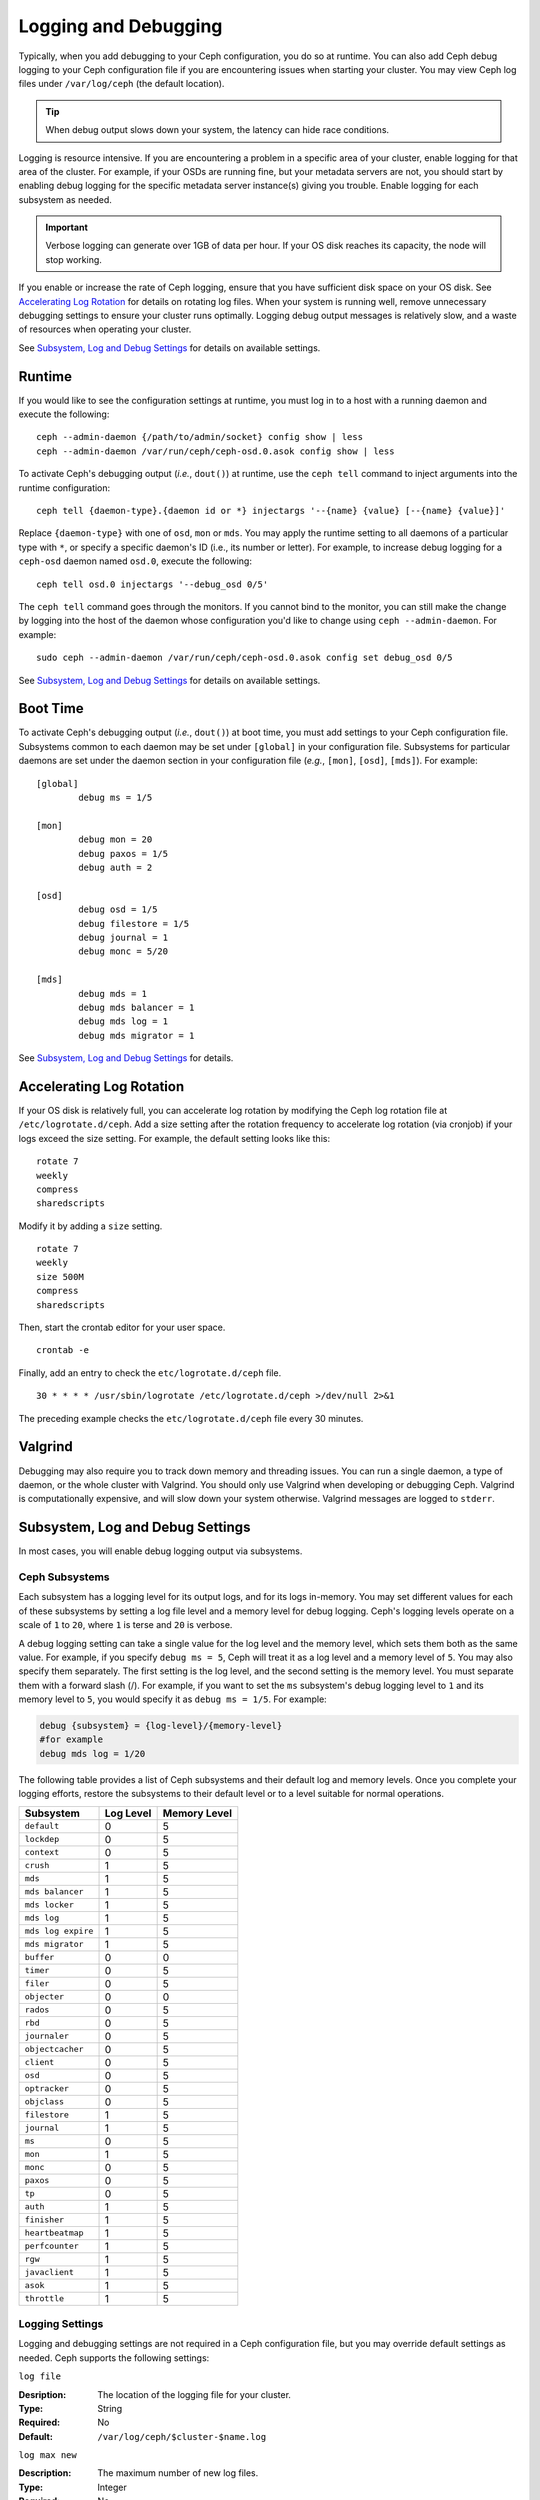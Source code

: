 =======================
 Logging and Debugging
=======================

Typically, when you add debugging to your Ceph configuration, you do so at
runtime. You can also add Ceph debug logging to your Ceph configuration file if
you are encountering issues when starting your cluster. You may view Ceph log
files under ``/var/log/ceph`` (the default location).

.. tip:: When debug output slows down your system, the latency can hide 
   race conditions.

Logging is resource intensive. If you are encountering a problem in a specific
area of your cluster, enable logging for that area of the cluster. For example,
if your OSDs are running fine, but your metadata servers are not, you should
start by enabling debug logging for the specific metadata server instance(s)
giving you trouble. Enable logging for each subsystem as needed.

.. important:: Verbose logging can generate over 1GB of data per hour. If your 
   OS disk reaches its capacity, the node will stop working.
   
If you enable or increase the rate of Ceph logging, ensure that you have
sufficient disk space on your OS disk.  See `Accelerating Log Rotation`_ for
details on rotating log files. When your system is running well, remove
unnecessary debugging settings to ensure your cluster runs optimally. Logging
debug output messages is relatively slow, and a waste of resources when
operating your cluster.

See `Subsystem, Log and Debug Settings`_ for details on available settings.

Runtime
=======

If you would like to see the configuration settings at runtime, you must log
in to a host with a running daemon and execute the following:: 

	ceph --admin-daemon {/path/to/admin/socket} config show | less	
	ceph --admin-daemon /var/run/ceph/ceph-osd.0.asok config show | less

To activate Ceph's debugging output (*i.e.*, ``dout()``) at runtime,  use the
``ceph tell`` command to inject arguments into the runtime configuration:: 

	ceph tell {daemon-type}.{daemon id or *} injectargs '--{name} {value} [--{name} {value}]'
	
Replace ``{daemon-type}`` with one of ``osd``, ``mon`` or ``mds``. You may apply
the runtime setting to all daemons of a particular type with ``*``, or specify
a specific daemon's ID (i.e., its number or letter). For example, to increase
debug logging for a ``ceph-osd`` daemon named ``osd.0``, execute the following:: 

	ceph tell osd.0 injectargs '--debug_osd 0/5'

The ``ceph tell`` command goes through the monitors. If you cannot bind to the
monitor, you can still make the change by logging into the host of the daemon
whose configuration you'd like to change using ``ceph --admin-daemon``.
For example:: 

	sudo ceph --admin-daemon /var/run/ceph/ceph-osd.0.asok config set debug_osd 0/5

See `Subsystem, Log and Debug Settings`_ for details on available settings.


Boot Time
=========

To activate Ceph's debugging output (*i.e.*, ``dout()``) at boot time, you must
add settings to your Ceph configuration file. Subsystems common to each daemon
may be set under ``[global]`` in your configuration file. Subsystems for
particular daemons are set under the daemon section in your configuration file
(*e.g.*, ``[mon]``, ``[osd]``, ``[mds]``). For example::

	[global]
		debug ms = 1/5
		
	[mon]
		debug mon = 20
		debug paxos = 1/5
		debug auth = 2
		 
 	[osd]
 		debug osd = 1/5
 		debug filestore = 1/5
 		debug journal = 1
 		debug monc = 5/20
 		
	[mds]
		debug mds = 1
		debug mds balancer = 1
		debug mds log = 1
		debug mds migrator = 1


See `Subsystem, Log and Debug Settings`_ for details.


Accelerating Log Rotation
=========================

If your OS disk is relatively full, you can accelerate log rotation by modifying
the Ceph log rotation file at ``/etc/logrotate.d/ceph``. Add  a size setting
after the rotation frequency to accelerate log rotation (via cronjob) if your
logs exceed the size setting. For example, the  default setting looks like
this::
   
	rotate 7
  	weekly
  	compress
  	sharedscripts
   	
Modify it by adding a ``size`` setting. ::
   
  	rotate 7
  	weekly
  	size 500M
  	compress
  	sharedscripts

Then, start the crontab editor for your user space. ::
   
  	crontab -e
	
Finally, add an entry to check the ``etc/logrotate.d/ceph`` file. ::
   
  	30 * * * * /usr/sbin/logrotate /etc/logrotate.d/ceph >/dev/null 2>&1

The preceding example checks the ``etc/logrotate.d/ceph`` file every 30 minutes.


Valgrind
========

Debugging may also require you to track down memory and threading issues. 
You can run a single daemon, a type of daemon, or the whole cluster with 
Valgrind. You should only use Valgrind when developing or debugging Ceph. 
Valgrind is computationally expensive, and will slow down your system otherwise. 
Valgrind messages are logged to ``stderr``. 


Subsystem, Log and Debug Settings
=================================

In most cases, you will enable debug logging output via subsystems. 

Ceph Subsystems
---------------

Each subsystem has a logging level for its output logs, and for its logs
in-memory. You may set different values for each of these subsystems by setting
a log file level and a memory level for debug logging. Ceph's logging levels
operate on a scale of ``1`` to ``20``, where ``1`` is terse and ``20`` is
verbose. 

A debug logging setting can take a single value for the log level and the
memory level, which sets them both as the same value. For example, if you
specify ``debug ms = 5``, Ceph will treat it as a log level and a memory level
of ``5``. You may also specify them separately. The first setting is the log
level, and the second setting is the memory level.  You must separate them with
a forward slash (/). For example, if you want to set the ``ms`` subsystem's
debug logging level to ``1`` and its memory level to ``5``, you would specify it
as ``debug ms = 1/5``. For example:



.. code-block:: ini 

	debug {subsystem} = {log-level}/{memory-level}
	#for example
	debug mds log = 1/20


The following table provides a list of Ceph subsystems and their default log and
memory levels. Once you complete your logging efforts, restore the subsystems
to their default level or to a level suitable for normal operations.


+--------------------+-----------+--------------+
| Subsystem          | Log Level | Memory Level |
+====================+===========+==============+
| ``default``        |     0     |      5       |
+--------------------+-----------+--------------+
| ``lockdep``        |     0     |      5       |
+--------------------+-----------+--------------+
| ``context``        |     0     |      5       |
+--------------------+-----------+--------------+
| ``crush``          |     1     |      5       |
+--------------------+-----------+--------------+
| ``mds``            |     1     |      5       |
+--------------------+-----------+--------------+
| ``mds balancer``   |     1     |      5       |
+--------------------+-----------+--------------+
| ``mds locker``     |     1     |      5       |
+--------------------+-----------+--------------+
| ``mds log``        |     1     |      5       |
+--------------------+-----------+--------------+
| ``mds log expire`` |     1     |      5       |
+--------------------+-----------+--------------+
| ``mds migrator``   |     1     |      5       |
+--------------------+-----------+--------------+
| ``buffer``         |     0     |      0       |
+--------------------+-----------+--------------+
| ``timer``          |     0     |      5       |
+--------------------+-----------+--------------+
| ``filer``          |     0     |      5       |
+--------------------+-----------+--------------+
| ``objecter``       |     0     |      0       |
+--------------------+-----------+--------------+
| ``rados``          |     0     |      5       |
+--------------------+-----------+--------------+
| ``rbd``            |     0     |      5       |
+--------------------+-----------+--------------+
| ``journaler``      |     0     |      5       |
+--------------------+-----------+--------------+
| ``objectcacher``   |     0     |      5       |
+--------------------+-----------+--------------+
| ``client``         |     0     |      5       |
+--------------------+-----------+--------------+
| ``osd``            |     0     |      5       |
+--------------------+-----------+--------------+
| ``optracker``      |     0     |      5       |
+--------------------+-----------+--------------+
| ``objclass``       |     0     |      5       |
+--------------------+-----------+--------------+
| ``filestore``      |     1     |      5       |
+--------------------+-----------+--------------+
| ``journal``        |     1     |      5       |
+--------------------+-----------+--------------+
| ``ms``             |     0     |      5       |
+--------------------+-----------+--------------+
| ``mon``            |     1     |      5       |
+--------------------+-----------+--------------+
| ``monc``           |     0     |      5       |
+--------------------+-----------+--------------+
| ``paxos``          |     0     |      5       |
+--------------------+-----------+--------------+
| ``tp``             |     0     |      5       |
+--------------------+-----------+--------------+
| ``auth``           |     1     |      5       |
+--------------------+-----------+--------------+
| ``finisher``       |     1     |      5       |
+--------------------+-----------+--------------+
| ``heartbeatmap``   |     1     |      5       |
+--------------------+-----------+--------------+
| ``perfcounter``    |     1     |      5       |
+--------------------+-----------+--------------+
| ``rgw``            |     1     |      5       |
+--------------------+-----------+--------------+
| ``javaclient``     |     1     |      5       |
+--------------------+-----------+--------------+
| ``asok``           |     1     |      5       |
+--------------------+-----------+--------------+
| ``throttle``       |     1     |      5       |
+--------------------+-----------+--------------+


Logging Settings
----------------

Logging and debugging settings are not required in a Ceph configuration file,
but you may override default settings as needed. Ceph supports the following
settings:


``log file``

:Desription: The location of the logging file for your cluster.
:Type: String
:Required: No
:Default: ``/var/log/ceph/$cluster-$name.log``


``log max new``

:Description: The maximum number of new log files.
:Type: Integer
:Required: No
:Default: ``1000``


``log max recent``

:Description: The maximum number of recent events to include in a log file.
:Type: Integer
:Required:  No
:Default: ``1000000``


``log to stderr``

:Description: Determines if logging messages should appear in ``stderr``.
:Type: Boolean
:Required: No
:Default: ``true``


``err to stderr``

:Description: Determines if error messages should appear in ``stderr``.
:Type: Boolean
:Required: No
:Default: ``true``


``log to syslog``

:Description: Determines if logging messages should appear in ``syslog``.
:Type: Boolean
:Required: No
:Default: ``false``


``err to syslog``

:Description: Determines if error messages should appear in ``syslog``.
:Type: Boolean
:Required: No
:Default: ``false``


``log flush on exit``

:Description: Determines if Ceph should flush the log files after exit.
:Type: Boolean
:Required: No
:Default: ``true``


``clog to monitors``

:Description: Determines if ``clog`` messages should be sent to monitors.
:Type: Boolean
:Required: No
:Default: ``true``


``clog to syslog``

:Description: Determines if ``clog`` messages should be sent to syslog.
:Type: Boolean
:Required: No
:Default: ``false``


``mon cluster log to syslog``

:Description: Determines if the cluster log should be output to the syslog.
:Type: Boolean
:Required: No
:Default: ``false``


``mon cluster log file``

:Description: The location of the cluster's log file. 
:Type: String
:Required: No
:Default: ``/var/log/ceph/$cluster.log``



OSD
---


``osd debug drop ping probability``

:Description: ?
:Type: Double
:Required: No
:Default: 0


``osd debug drop ping duration``

:Description: 
:Type: Integer
:Required: No
:Default: 0

``osd debug drop pg create probability``

:Description: 
:Type: Integer
:Required: No
:Default: 0

``osd debug drop pg create duration``

:Description: ?
:Type: Double
:Required: No
:Default: 1

``osd preserve trimmed log``

:Description: Preserves trimmed logs after trimming.
:Type: Boolean
:Required: No
:Default: ``false``


``osd tmapput sets uses tmap``

:Description: Uses ``tmap``. For debug only.
:Type: Boolean
:Required: No
:Default: ``false``


``osd min pg log entries``

:Description: The minimum number of log entries for placement groups. 
:Type: 32-bit Unsigned Integer
:Required: No
:Default: 1000


``osd op log threshold``

:Description: How many op log messages to show up in one pass. 
:Type: Integer
:Required: No
:Default: 5



Filestore
---------

``filestore debug omap check``

:Description: Debugging check on synchronization. This is an expensive operation.
:Type: Boolean
:Required: No
:Default: 0


MDS
---


``mds debug scatterstat``

:Description: Ceph will assert that various recursive stat invariants are true 
              (for developers only).

:Type: Boolean
:Required: No
:Default: ``false``


``mds debug frag``

:Description: Ceph will verify directory fragmentation invariants when 
              convenient (developers only).

:Type: Boolean
:Required: No
:Default: ``false``


``mds debug auth pins``

:Description: The debug auth pin invariants (for developers only).
:Type: Boolean
:Required: No
:Default: ``false``


``mds debug subtrees``

:Description: The debug subtree invariants (for developers only).
:Type: Boolean
:Required: No
:Default: ``false``



RADOS Gateway
-------------


``rgw log nonexistent bucket``

:Description: Should we log a non-existent buckets?
:Type: Boolean
:Required: No
:Default: ``false``


``rgw log object name``

:Description: Should an object's name be logged. // man date to see codes (a subset are supported)
:Type: String
:Required: No
:Default: ``%Y-%m-%d-%H-%i-%n``


``rgw log object name utc``

:Description: Object log name contains UTC?
:Type: Boolean
:Required: No
:Default: ``false``


``rgw enable ops log``

:Description: Enables logging of every RGW operation.
:Type: Boolean
:Required: No
:Default: ``true``


``rgw enable usage log``

:Description: Enable logging of RGW's bandwidth usage.
:Type: Boolean
:Required: No
:Default: ``true``


``rgw usage log flush threshold``

:Description: Threshold to flush pending log data.
:Type: Integer
:Required: No
:Default: ``1024``


``rgw usage log tick interval``

:Description: Flush pending log data every ``s`` seconds.
:Type: Integer
:Required: No
:Default: 30


``rgw intent log object name``

:Description: 
:Type: String
:Required: No
:Default: ``%Y-%m-%d-%i-%n``


``rgw intent log object name utc``

:Description: Include a UTC timestamp in the intent log object name.
:Type: Boolean
:Required: No
:Default: ``false``
